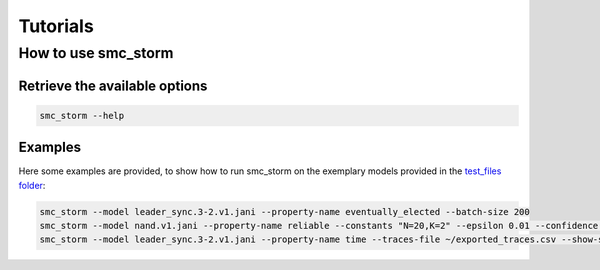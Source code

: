 Tutorials
=========

How to use smc_storm
--------------------

Retrieve the available options
++++++++++++++++++++++++++++++

.. code-block:: bash

    smc_storm --help

Examples
++++++++

Here some examples are provided, to show how to run smc_storm on the exemplary models provided in the `test_files folder <https://github.com/convince-project/smc_storm/tree/main/test/test_files>`_:

.. code-block:: bash

    smc_storm --model leader_sync.3-2.v1.jani --property-name eventually_elected --batch-size 200
    smc_storm --model nand.v1.jani --property-name reliable --constants "N=20,K=2" --epsilon 0.01 --confidence 0.95 --n-threads 5 --show-statistics
    smc_storm --model leader_sync.3-2.v1.jani --property-name time --traces-file ~/exported_traces.csv --show-statistics --max-n-traces 5
